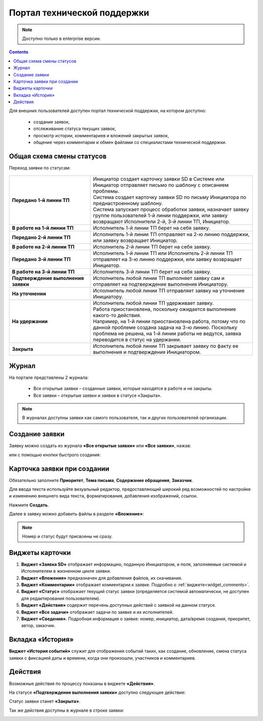 Портал технической поддержки
===============================

.. _portal_sd:

.. note:: 

       Доступно только в enterprise версии.

.. contents::
   :depth: 3


Для внешних пользователей доступен портал технической поддержки, на котором доступно:

       * создание заявок,
       * отслеживание статуса текущих заявок,
       * просмотр истории, комментариев и вложений закрытых заявок,
       * общение через комментарии и обмен файлами со специалистами технической поддержки.

Общая схема смены статусов
----------------------------

Переход заявки по статусам:

 .. image:: _static/portal_sd/status_actions.png
       :width: 800
       :align: center 

.. list-table::
      :widths: 20 40
      :class: tight-table 
      
      * - **Передано 1-й линии ТП**
        - | Инициатор создает карточку заявки SD в Системе или Инициатор отправляет письмо по шаблону с описанием проблемы.
          | Система создает карточку заявки SD по письму Инициатора по преднастроенному шаблону.      
          | Система запускает процесс обработки заявки, назначает заявку группе пользователей 1-й линии поддержки, или заявку возвращают Исполнители 2-й, 3-й линии ТП, Инициатор.
      * - **В работе на 1-й линии ТП**
        - | Исполнитель 1-й линии ТП берет на себя заявку.
      * - **Передано 2-й линии ТП**
        - | Исполнитель 1-й линии ТП отправляет на 2-ю линию поддержки, или заявку возвращает Инициатор.
      * - **В работе на 2-й линии ТП**
        - | Исполнитель 2-й линии ТП берет на себя заявку.
      * - **Передано 3-й линии ТП**
        - | Исполнитель 1-й линии ТП или Исполнитель 2-й линии ТП отправляет на 3-ю линию поддержки, или заявку возвращает Инициатор.
      * - **В работе на 3-й линии ТП**
        - | Исполнитель 3-й линии ТП берет на себя заявку.
      * - **Подтверждение выполнения заявки**
        - | Исполнитель любой линии ТП выполняет заявку сам и отправляет на подтверждение выполнения Инициатору.
      * - **На уточнении**
        - | Исполнитель любой линии ТП отправляет заявку на уточнение Инициатору.
      * - **На удержании**
        - | Исполнитель любой линии ТП удерживает заявку.
          | Работа приостановлена, поскольку ожидается выполнение какого-то действия.
          | Например, на 1-й линии приостановлена работа, потому что по данной проблеме создана задача на 3-ю линию. Поскольку проблема не решена, на 1-й линии работы не ведутся, заявка переводится в статус на удержании.
      * - **Закрыта**
        - | Исполнитель любой линии ТП закрывает заявку по факту ее выполнения и подтверждения Инициатором.

Журнал
--------

На портале представлены 2 журнала:

       * Все открытые заявки – созданные заявки, которые находятся в работе и не закрыты.
       * Все заявки – открытые заявки и заявки в статусе «Закрыта».

.. image:: _static/portal_sd/journals.png
     :width: 800
     :align: center 

.. note::

       В журналах доступны заявки как самого пользователя, так и других пользователей организации.

Создание заявки
----------------

Заявку можно создать из журнала **«Все открытые заявки»** или **«Все заявки»**, нажав: 

.. image:: _static/portal_sd/portal_01.png
     :width: 800
     :align: center 

или с помощью кнопки быстрого создания:

.. image:: _static/portal_sd/portal_02.png
     :width: 250
     :align: center

Карточка заявки при создании
-----------------------------

.. image:: _static/portal_sd/portal_03.png
     :width: 600
     :align: center

Обязательно заполните **Приоритет**, **Тема письма**, **Содержание обращения**, **Заказчик**.

Для ввода текста используйте визуальный редактор, предоставляющий широкий ряд возможностей по настройке и изменению внешнего вида текста, форматирования, добавления изображений, ссылок.

Нажмите **Создать**.

Далее в заявку можно добавить файлы в разделе **«Вложение»**:

.. image:: _static/portal_sd/portal_04.png
     :width: 700
     :align: center

.. note::

       Номер и статус будут присвоены не сразу.

Виджеты карточки
----------------

.. image:: _static/portal_sd/portal_05.png
     :width: 700
     :align: center

1.	**Виджет «Заявка SD»** отображает информацию, поданную Инициатором, и поля, заполняемые системой и Исполнителем в жизненном цикле заявки.
2.	**Виджет «Вложения»** предназначен для добавления файлов, их скачивания.
3.	**Виджет «Комментарии»** отображает комментарии к заявке. Подробно о :ref:`виджете<widget_comments>`.
4.	**Виджет «Статус»** отображает текущий статус заявки (определяется системой автоматически, не доступен для редактирования пользователем).
5.	**Виджет «Действия»** содержит перечень доступных действий с заявкой на данном статусе.
6.	**Виджет «Все задачи»** отображает задачи по заявке и их исполнителей.
7.	**Виджет «Сведения»**. Подробная информация о заявке: номер, инициатор, дата/время создания, приоритет, автор, заказчик.

Вкладка «История»
------------------

**Виджет «История событий»** служит для отображения событий таких, как создание, обновление, смена статуса заявки с фиксацией даты и времени, когда они произошли, участников и комментариев.

.. image:: _static/portal_sd/portal_06.png
     :width: 600
     :align: center

Действия
---------

Возможные действия по процессу показаны в виджете **«Действия»**.

На статусе **«Подтверждение выполнения заявки»** доступно следующее действие:

.. image:: _static/portal_sd/portal_07.png
     :width: 300
     :align: center

Статус заявки станет **«Закрыта»**.

Так же действия доступны в журнале в строке заявки:

.. image:: _static/portal_sd/portal_08.png
     :width: 600
     :align: center